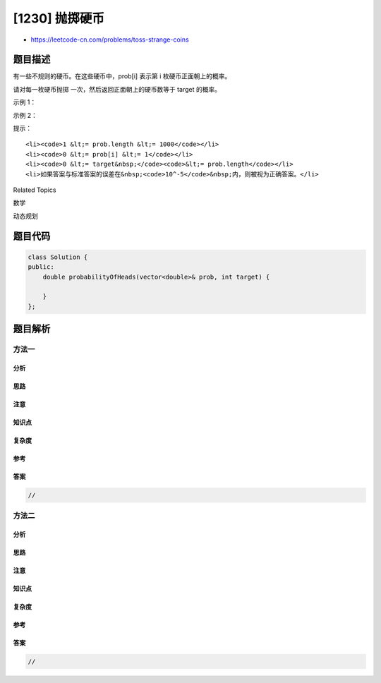 [1230] 抛掷硬币
===============

-  https://leetcode-cn.com/problems/toss-strange-coins

题目描述
--------

.. raw:: html

   <p>

有一些不规则的硬币。在这些硬币中，prob[i] 表示第 i 枚硬币正面朝上的概率。

.. raw:: html

   </p>

.. raw:: html

   <p>

请对每一枚硬币抛掷 一次，然后返回正面朝上的硬币数等于 target 的概率。

.. raw:: html

   </p>

.. raw:: html

   <p>

 

.. raw:: html

   </p>

.. raw:: html

   <p>

示例 1：

.. raw:: html

   </p>

.. raw:: html

   <pre><strong>输入：</strong>prob = [0.4], target = 1
   <strong>输出：</strong>0.40000
   </pre>

.. raw:: html

   <p>

示例 2：

.. raw:: html

   </p>

.. raw:: html

   <pre><strong>输入：</strong>prob = [0.5,0.5,0.5,0.5,0.5], target = 0
   <strong>输出：</strong>0.03125
   </pre>

.. raw:: html

   <p>

 

.. raw:: html

   </p>

.. raw:: html

   <p>

提示：

.. raw:: html

   </p>

.. raw:: html

   <ul>

::

    <li><code>1 &lt;= prob.length &lt;= 1000</code></li>
    <li><code>0 &lt;= prob[i] &lt;= 1</code></li>
    <li><code>0 &lt;= target&nbsp;</code><code>&lt;= prob.length</code></li>
    <li>如果答案与标准答案的误差在&nbsp;<code>10^-5</code>&nbsp;内，则被视为正确答案。</li>

.. raw:: html

   </ul>

.. raw:: html

   <div>

.. raw:: html

   <div>

Related Topics

.. raw:: html

   </div>

.. raw:: html

   <div>

.. raw:: html

   <li>

数学

.. raw:: html

   </li>

.. raw:: html

   <li>

动态规划

.. raw:: html

   </li>

.. raw:: html

   </div>

.. raw:: html

   </div>

题目代码
--------

.. code:: cpp

    class Solution {
    public:
        double probabilityOfHeads(vector<double>& prob, int target) {

        }
    };

题目解析
--------

方法一
~~~~~~

分析
^^^^

思路
^^^^

注意
^^^^

知识点
^^^^^^

复杂度
^^^^^^

参考
^^^^

答案
^^^^

.. code:: cpp

    //

方法二
~~~~~~

分析
^^^^

思路
^^^^

注意
^^^^

知识点
^^^^^^

复杂度
^^^^^^

参考
^^^^

答案
^^^^

.. code:: cpp

    //
